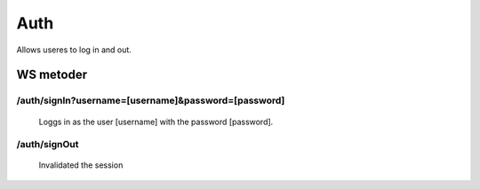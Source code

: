 Auth
====

Allows useres to log in and out.

WS metoder
^^^^^^^^^^

/auth/signIn?username=[username]&password=[password]
~~~~~~~~~~~~~~~~~~~~~~~~~~~~~~~~~~~~~~~~~~~~~~~~~~~~

  Loggs in as the user [username] with the password [password].

/auth/signOut
~~~~~~~~~~~~~

  Invalidated the session


